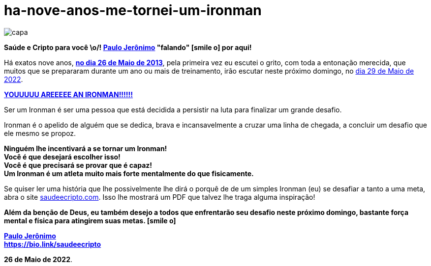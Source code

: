 ifndef::backend-pdf[]
= ha-nove-anos-me-tornei-um-ironman
endif::[]
:nofooter:
:icons: font
:imagesdir: ../../images
ifdef::backend-pdf[]
:imagesdir: build/images
endif::[]
:linkcss:

:uri-odysee: https://odysee.com/@paulojeronimo/


:postdir: {doctitle}
ifdef::backend-pdf[]
:postdir: ha-nove-anos-me-tornei-um-ironman
endif::[]

:PauloJeronimo: {uri-odysee}[Paulo Jerônimo]

// https://valiantceo.com/dapp-development-process/
image::posts/{postdir}/capa.png[]

*Saúde e Cripto para você \o/! {PauloJeronimo} "falando" icon:smile-o[]
por aqui!* +

Há exatos nove anos, *https://www.youtube.com/watch?v=Hxr0bJLDzzs[no dia
26 de Maio de 2013]*, pela primeira vez eu escutei o grito, com toda a
entonação merecida, que muitos que se prepararam durante um ano ou mais
de treinamento, irão escutar neste próximo domingo, no
https://www.ironman.com/im-brazil[dia 29 de Maio de 2022].

[.text-center]
*https://www.youtube.com/watch?v=wE108-27BxA[YOUUUUU AREEEEE AN IRONMAN!!!!!!]*

Ser um Ironman é ser uma pessoa que está decidida a persistir na luta
para finalizar um grande desafio.

Ironman é o apelido de alguém que se dedica, brava e incansavelmente a
cruzar uma linha de chegada, a concluir um desafio que ele mesmo se
propoz.

[.text-center]
*Ninguém lhe incentivará a se tornar um Ironman!* +
*Você é que desejará escolher isso!* +
*Você é que precisará se provar que é capaz!* +
*Um Ironman é um atleta muito mais forte mentalmente do que
fisicamente.*

Se quiser ler uma história que lhe possivelmente lhe dirá o porquê de de
um simples Ironman (eu) se desafiar a tanto a uma meta, abra o site
http://saudeecripto.com[saudeecripto.com].
Isso lhe mostrará um PDF que talvez lhe traga alguma inspiração!

*Além da benção de Deus, eu também desejo a todos que enfrentarão seu
desafio neste próximo domingo, bastante força mental e física para
atingirem suas metas. icon:smile-o[]*

*{PauloJeronimo}* +
*https://bio.link/saudeecripto*

*26 de Maio de 2022*.
